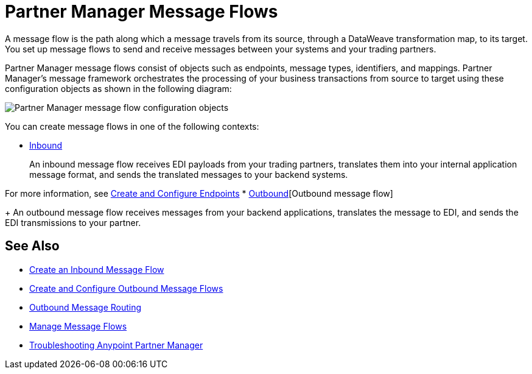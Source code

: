 = Partner Manager Message Flows

A message flow is the path along which a message travels from its source, through a DataWeave transformation map, to its target. You set up message flows to send and receive messages between your systems and your trading partners.

Partner Manager message flows consist of objects such as endpoints, message types, identifiers, and mappings. Partner Manager’s message framework orchestrates the processing of your business transactions from source to target using these configuration objects as shown in the following diagram:

image::pm-message-flow.png[Partner Manager message flow configuration objects]

You can create message flows in one of the following contexts:

* <<inbound-message-flow,Inbound>>
+
An inbound message flow receives EDI payloads from your trading partners, translates them into your internal application message format, and sends the translated messages to your backend systems.

For more information, see xref:create-endpoint.adoc[Create and Configure Endpoints]
* <<outbound-message-flow,Outbound>>[Outbound message flow]
+
An outbound message flow receives messages from your backend applications, translates the message to EDI, and sends the EDI transmissions to your partner.

== See Also

* xref:configure-message-flows.adoc[Create an Inbound Message Flow]
* xref:create-outbound-message-flow.adoc[Create and Configure Outbound Message Flows]
* xref:outbound-message-routing.adoc[Outbound Message Routing]
* xref:manage-message-flows.adoc[Manage Message Flows]
* xref:troubleshooting.adoc[Troubleshooting Anypoint Partner Manager]
